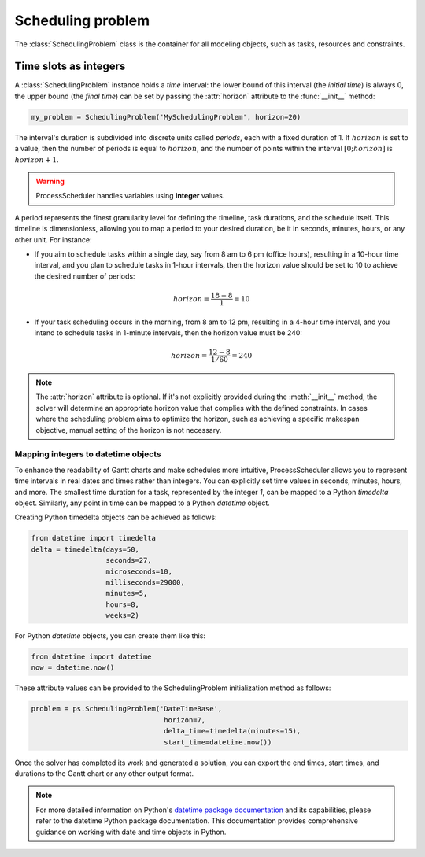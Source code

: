 ******************
Scheduling problem
******************

The :class:`SchedulingProblem` class is the container for all modeling objects, such as tasks, resources and constraints.

Time slots as integers
======================
A :class:`SchedulingProblem` instance holds a *time* interval: the lower bound of this interval (the *initial time*) is always 0, the upper bound (the *final time*) can be set by passing the :attr:`horizon` attribute to the :func:`__init__` method:

.. code-block:: python

    my_problem = SchedulingProblem('MySchedulingProblem', horizon=20)

The interval's duration is subdivided into discrete units called *periods*, each with a fixed duration of 1. If :math:`horizon` is set to a value, then the number of periods is equal to :math:`horizon`, and the number of points within the interval :math:`[0;horizon]` is :math:`horizon+1`.

.. image:: img/TimeLineHorizon.svg
    :align: center
    :width: 90%

.. warning::

    ProcessScheduler handles variables using **integer** values.

A period represents the finest granularity level for defining the timeline, task durations, and the schedule itself. This timeline is dimensionless, allowing you to map a period to your desired duration, be it in seconds, minutes, hours, or any other unit. For instance:

- If you aim to schedule tasks within a single day, say from 8 am to 6 pm (office hours), resulting in a 10-hour time interval, and you plan to schedule tasks in 1-hour intervals, then the horizon value should be set to 10 to achieve the desired number of periods:

.. math:: horizon = \frac{18-8}{1}=10

- If your task scheduling occurs in the morning, from 8 am to 12 pm, resulting in a 4-hour time interval, and you intend to schedule tasks in 1-minute intervals, then the horizon value must be 240:

.. math:: horizon = \frac{12-8}{1/60}=240

.. note::
    The :attr:`horizon` attribute is optional. If it's not explicitly provided during the :meth:`__init__` method, the solver will determine an appropriate horizon value that complies with the defined constraints. In cases where the scheduling problem aims to optimize the horizon, such as achieving a specific makespan objective, manual setting of the horizon is not necessary.


Mapping integers to datetime objects
------------------------------------
To enhance the readability of Gantt charts and make schedules more intuitive, ProcessScheduler allows you to represent time intervals in real dates and times rather than integers. You can explicitly set time values in seconds, minutes, hours, and more. The smallest time duration for a task, represented by the integer `1`, can be mapped to a Python `timedelta` object. Similarly, any point in time can be mapped to a Python `datetime` object.

Creating Python timedelta objects can be achieved as follows:

.. code:: python

    from datetime import timedelta
    delta = timedelta(days=50,
                      seconds=27,
                      microseconds=10,
                      milliseconds=29000,
                      minutes=5,
                      hours=8,
                      weeks=2)

For Python `datetime` objects, you can create them like this:

.. code:: python

    from datetime import datetime
    now = datetime.now()

These attribute values can be provided to the SchedulingProblem initialization method as follows:

.. code:: python

    problem = ps.SchedulingProblem('DateTimeBase',
                                    horizon=7,
                                    delta_time=timedelta(minutes=15),
                                    start_time=datetime.now())

Once the solver has completed its work and generated a solution, you can export the end times, start times, and durations to the Gantt chart or any other output format.

.. note::

    For more detailed information on Python's `datetime package documentation <https://docs.python.org/3/library/datetime.html>`_ and its capabilities, please refer to the datetime Python package documentation. This documentation provides comprehensive guidance on working with date and time objects in Python.
